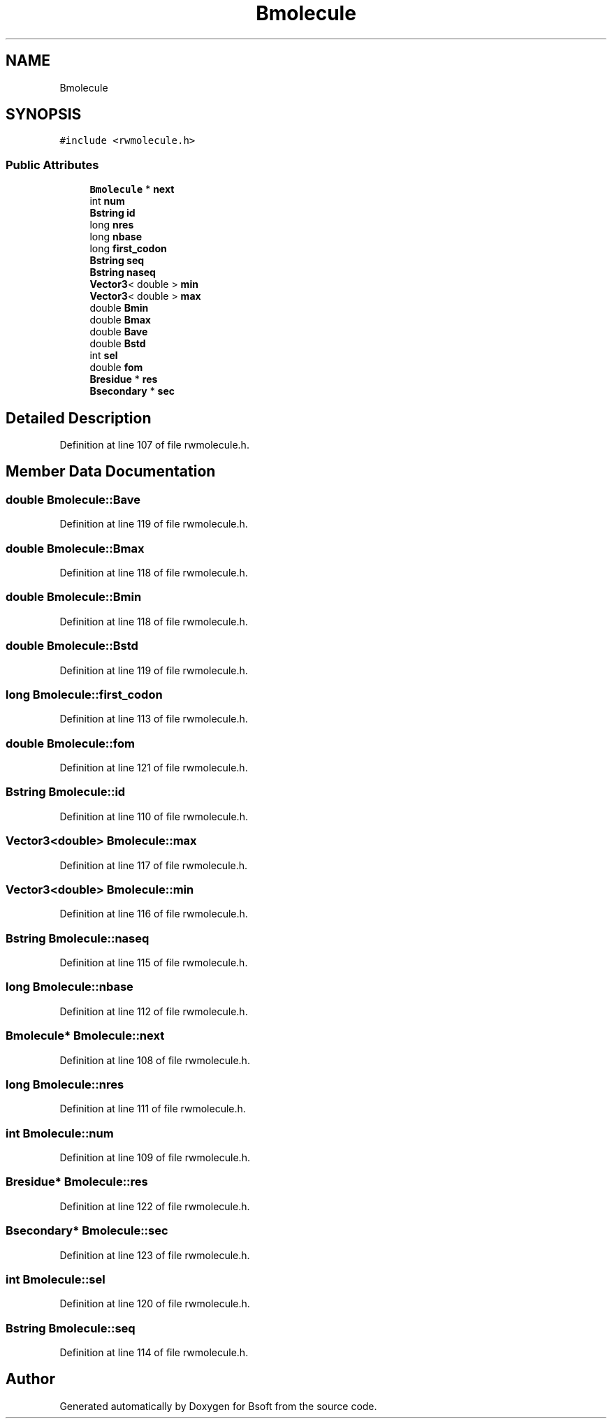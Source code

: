 .TH "Bmolecule" 3 "Wed Sep 1 2021" "Version 2.1.0" "Bsoft" \" -*- nroff -*-
.ad l
.nh
.SH NAME
Bmolecule
.SH SYNOPSIS
.br
.PP
.PP
\fC#include <rwmolecule\&.h>\fP
.SS "Public Attributes"

.in +1c
.ti -1c
.RI "\fBBmolecule\fP * \fBnext\fP"
.br
.ti -1c
.RI "int \fBnum\fP"
.br
.ti -1c
.RI "\fBBstring\fP \fBid\fP"
.br
.ti -1c
.RI "long \fBnres\fP"
.br
.ti -1c
.RI "long \fBnbase\fP"
.br
.ti -1c
.RI "long \fBfirst_codon\fP"
.br
.ti -1c
.RI "\fBBstring\fP \fBseq\fP"
.br
.ti -1c
.RI "\fBBstring\fP \fBnaseq\fP"
.br
.ti -1c
.RI "\fBVector3\fP< double > \fBmin\fP"
.br
.ti -1c
.RI "\fBVector3\fP< double > \fBmax\fP"
.br
.ti -1c
.RI "double \fBBmin\fP"
.br
.ti -1c
.RI "double \fBBmax\fP"
.br
.ti -1c
.RI "double \fBBave\fP"
.br
.ti -1c
.RI "double \fBBstd\fP"
.br
.ti -1c
.RI "int \fBsel\fP"
.br
.ti -1c
.RI "double \fBfom\fP"
.br
.ti -1c
.RI "\fBBresidue\fP * \fBres\fP"
.br
.ti -1c
.RI "\fBBsecondary\fP * \fBsec\fP"
.br
.in -1c
.SH "Detailed Description"
.PP 
Definition at line 107 of file rwmolecule\&.h\&.
.SH "Member Data Documentation"
.PP 
.SS "double Bmolecule::Bave"

.PP
Definition at line 119 of file rwmolecule\&.h\&.
.SS "double Bmolecule::Bmax"

.PP
Definition at line 118 of file rwmolecule\&.h\&.
.SS "double Bmolecule::Bmin"

.PP
Definition at line 118 of file rwmolecule\&.h\&.
.SS "double Bmolecule::Bstd"

.PP
Definition at line 119 of file rwmolecule\&.h\&.
.SS "long Bmolecule::first_codon"

.PP
Definition at line 113 of file rwmolecule\&.h\&.
.SS "double Bmolecule::fom"

.PP
Definition at line 121 of file rwmolecule\&.h\&.
.SS "\fBBstring\fP Bmolecule::id"

.PP
Definition at line 110 of file rwmolecule\&.h\&.
.SS "\fBVector3\fP<double> Bmolecule::max"

.PP
Definition at line 117 of file rwmolecule\&.h\&.
.SS "\fBVector3\fP<double> Bmolecule::min"

.PP
Definition at line 116 of file rwmolecule\&.h\&.
.SS "\fBBstring\fP Bmolecule::naseq"

.PP
Definition at line 115 of file rwmolecule\&.h\&.
.SS "long Bmolecule::nbase"

.PP
Definition at line 112 of file rwmolecule\&.h\&.
.SS "\fBBmolecule\fP* Bmolecule::next"

.PP
Definition at line 108 of file rwmolecule\&.h\&.
.SS "long Bmolecule::nres"

.PP
Definition at line 111 of file rwmolecule\&.h\&.
.SS "int Bmolecule::num"

.PP
Definition at line 109 of file rwmolecule\&.h\&.
.SS "\fBBresidue\fP* Bmolecule::res"

.PP
Definition at line 122 of file rwmolecule\&.h\&.
.SS "\fBBsecondary\fP* Bmolecule::sec"

.PP
Definition at line 123 of file rwmolecule\&.h\&.
.SS "int Bmolecule::sel"

.PP
Definition at line 120 of file rwmolecule\&.h\&.
.SS "\fBBstring\fP Bmolecule::seq"

.PP
Definition at line 114 of file rwmolecule\&.h\&.

.SH "Author"
.PP 
Generated automatically by Doxygen for Bsoft from the source code\&.
